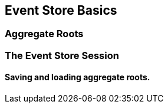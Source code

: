 == Event Store Basics

=== Aggregate Roots

=== The Event Store Session

==== Saving and loading aggregate roots.